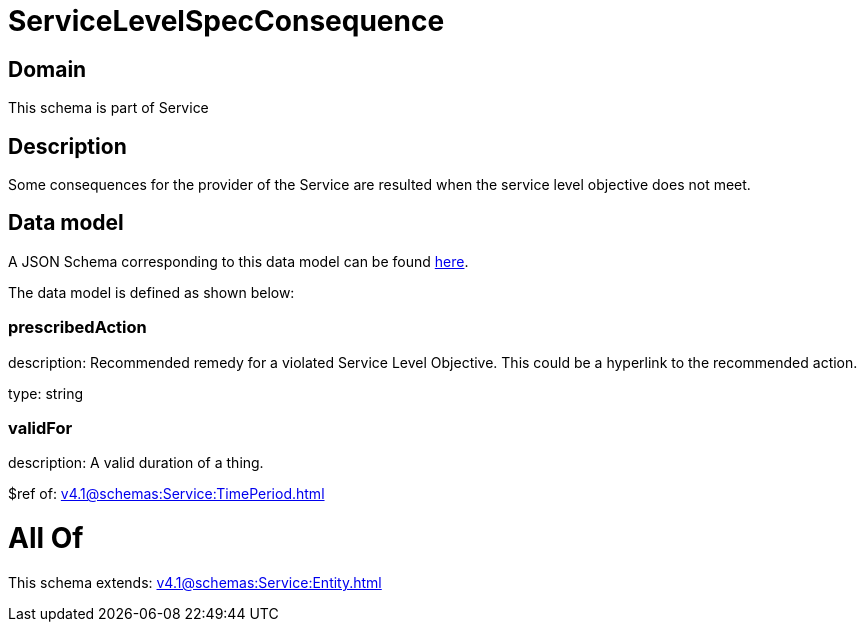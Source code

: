 = ServiceLevelSpecConsequence

[#domain]
== Domain

This schema is part of Service

[#description]
== Description

Some consequences for the provider of the Service are resulted when the service level objective
does not meet.


[#data_model]
== Data model

A JSON Schema corresponding to this data model can be found https://tmforum.org[here].

The data model is defined as shown below:


=== prescribedAction
description: Recommended remedy for a violated Service Level Objective. 
This could be a hyperlink to the recommended action.

type: string


=== validFor
description: A valid duration of a thing.

$ref of: xref:v4.1@schemas:Service:TimePeriod.adoc[]


= All Of 
This schema extends: xref:v4.1@schemas:Service:Entity.adoc[]
